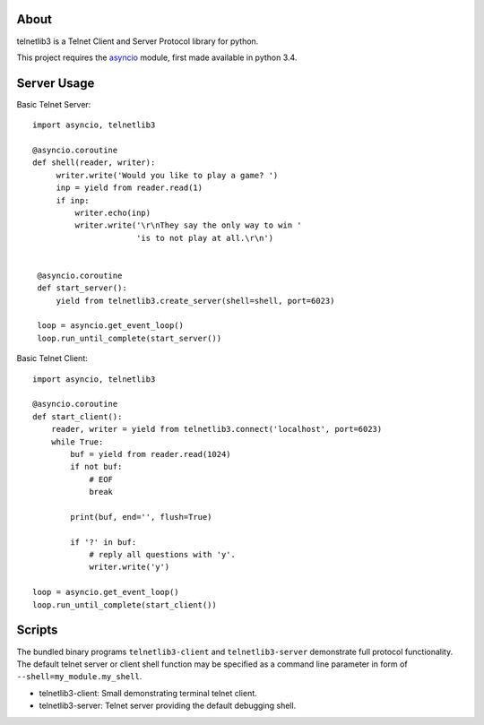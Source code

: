 .. image:: https://img.shields.io/travis/jquast/telnetlib3.svg
    :alt: Travis Continuous Integration
    :target: https://travis-ci.org/jquast/telnetlib3/

.. image:: https://img.shields.io/teamcity/https/teamcity-master.pexpect.org/s/Telnetlib3_FullBuild.svg
    :alt: TeamCity Build status
    :target: https://teamcity-master.pexpect.org/viewType.html?buildTypeId=Telnetlib3_FullBuild&branch_Telnetlib3=%3Cdefault%3E&tab=buildTypeStatusDiv

.. image:: https://coveralls.io/repos/jquast/telnetlib3/badge.svg?branch=master&service=github
    :alt: Coveralls Code Coverage
    :target: https://coveralls.io/github/jquast/telnetlib3?branch=master

.. image:: https://img.shields.io/pypi/v/telnetlib3.svg
    :alt: Latest Version
    :target: https://pypi.python.org/pypi/telnetlib3

.. image:: https://img.shields.io/pypi/dm/telnetlib3.svg
    :alt: Downloads
    :target: https://pypi.python.org/pypi/telnetlib3

.. image:: https://badges.gitter.im/Join%20Chat.svg
    :alt: Join Chat
    :target: https://gitter.im/jquast/telnetlib3


About
=====

telnetlib3 is a Telnet Client and Server Protocol library for python.

This project requires the asyncio_ module, first made available in python 3.4.

Server Usage
============

Basic Telnet Server::

   import asyncio, telnetlib3
   
   @asyncio.coroutine
   def shell(reader, writer):
        writer.write('Would you like to play a game? ')
        inp = yield from reader.read(1)
        if inp:
            writer.echo(inp)
            writer.write('\r\nThey say the only way to win '
                         'is to not play at all.\r\n')

    
    @asyncio.coroutine
    def start_server():
        yield from telnetlib3.create_server(shell=shell, port=6023)
    
    loop = asyncio.get_event_loop()
    loop.run_until_complete(start_server())

Basic Telnet Client::

    import asyncio, telnetlib3

    @asyncio.coroutine
    def start_client():
        reader, writer = yield from telnetlib3.connect('localhost', port=6023)
        while True:
            buf = yield from reader.read(1024)
            if not buf:
                # EOF
                break

            print(buf, end='', flush=True)

            if '?' in buf:
                # reply all questions with 'y'.
                writer.write('y')

    loop = asyncio.get_event_loop()
    loop.run_until_complete(start_client())

Scripts
=======

The bundled binary programs ``telnetlib3-client`` and ``telnetlib3-server``
demonstrate full protocol functionality.  The default telnet server or client
shell function may be specified as a command line parameter in form of
``--shell=my_module.my_shell``.

* telnetlib3-client: Small demonstrating terminal telnet client.
* telnetlib3-server: Telnet server providing the default debugging shell.

.. _asyncio: http://docs.python.org/3.4/library/asyncio.html
